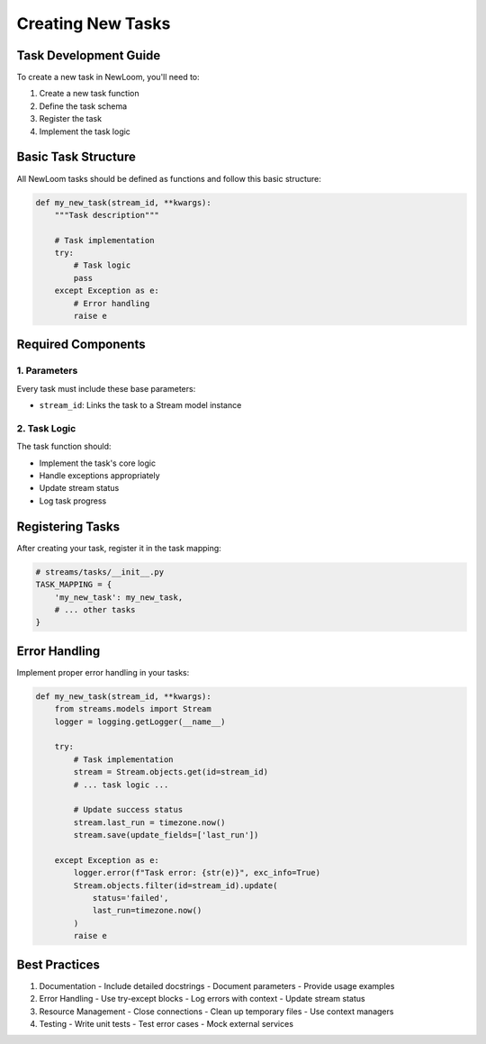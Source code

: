 Creating New Tasks
================

Task Development Guide
--------------------

To create a new task in NewLoom, you'll need to:

1. Create a new task function
2. Define the task schema
3. Register the task
4. Implement the task logic

Basic Task Structure
------------------

All NewLoom tasks should be defined as functions and follow this basic structure:

.. code-block:: python

    def my_new_task(stream_id, **kwargs):
        """Task description"""
        
        # Task implementation
        try:
            # Task logic
            pass
        except Exception as e:
            # Error handling
            raise e

Required Components
-----------------

1. Parameters
~~~~~~~~~~~~

Every task must include these base parameters:

- ``stream_id``: Links the task to a Stream model instance

2. Task Logic
~~~~~~~~~~~~

The task function should:

- Implement the task's core logic
- Handle exceptions appropriately
- Update stream status
- Log task progress

Registering Tasks
---------------

After creating your task, register it in the task mapping:

.. code-block:: python

    # streams/tasks/__init__.py
    TASK_MAPPING = {
        'my_new_task': my_new_task,
        # ... other tasks
    }

Error Handling
------------

Implement proper error handling in your tasks:

.. code-block:: python

    def my_new_task(stream_id, **kwargs):
        from streams.models import Stream
        logger = logging.getLogger(__name__)
        
        try:
            # Task implementation
            stream = Stream.objects.get(id=stream_id)
            # ... task logic ...
            
            # Update success status
            stream.last_run = timezone.now()
            stream.save(update_fields=['last_run'])
            
        except Exception as e:
            logger.error(f"Task error: {str(e)}", exc_info=True)
            Stream.objects.filter(id=stream_id).update(
                status='failed',
                last_run=timezone.now()
            )
            raise e

Best Practices
------------

1. Documentation
   - Include detailed docstrings
   - Document parameters
   - Provide usage examples

2. Error Handling
   - Use try-except blocks
   - Log errors with context
   - Update stream status

3. Resource Management
   - Close connections
   - Clean up temporary files
   - Use context managers

4. Testing
   - Write unit tests
   - Test error cases
   - Mock external services 